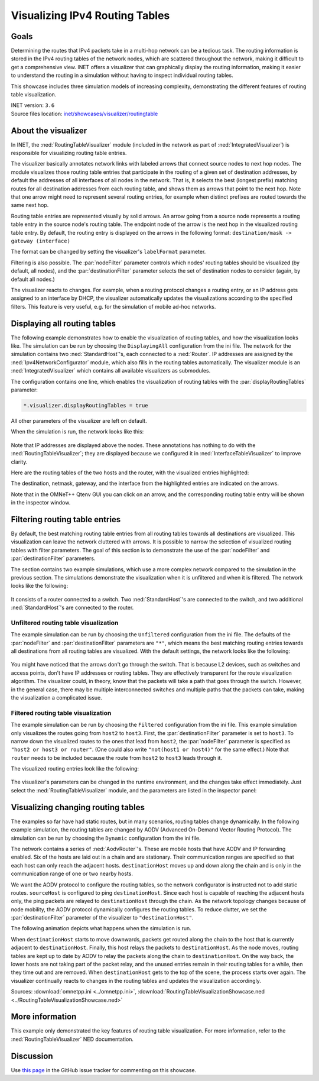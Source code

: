 Visualizing IPv4 Routing Tables
===============================

Goals
-----

Determining the routes that IPv4 packets take in a multi-hop network can be a
tedious task. The routing information is stored in the IPv4 routing tables of
the network nodes, which are scattered throughout the network, making it
difficult to get a comprehensive view. INET offers a visualizer that can
graphically display the routing information, making it easier to understand the
routing in a simulation without having to inspect individual routing tables.

This showcase includes three simulation models of increasing complexity,
demonstrating the different features of routing table visualization.

| INET version: ``3.6``
| Source files location: `inet/showcases/visualizer/routingtable <https://github.com/inet-framework/inet/tree/master/showcases/visualizer/routingtable>`__

About the visualizer
--------------------

In INET, the :ned:`RoutingTableVisualizer` module (included in the network
as part of :ned:`IntegratedVisualizer`) is responsible for visualizing
routing table entries.

The visualizer basically annotates network links with labeled arrows
that connect source nodes to next hop nodes. The module visualizes those
routing table entries that participate in the routing of a given set of
destination addresses, by default the addresses of all interfaces of all
nodes in the network. That is, it selects the best (longest prefix)
matching routes for all destination addresses from each routing table,
and shows them as arrows that point to the next hop. Note that one arrow
might need to represent several routing entries, for example when
distinct prefixes are routed towards the same next hop.

Routing table entries are represented visually by solid arrows. An arrow
going from a source node represents a routing table entry in the source
node's routing table. The endpoint node of the arrow is the next hop in
the visualized routing table entry. By default, the routing entry is
displayed on the arrows in the following format: ``destination/mask -> gateway (interface)``

The format can be changed by setting the visualizer's ``labelFormat``
parameter.

Filtering is also possible. The :par:`nodeFilter` parameter controls which
nodes' routing tables should be visualized (by default, all nodes), and
the :par:`destinationFilter` parameter selects the set of destination nodes
to consider (again, by default all nodes.)

The visualizer reacts to changes. For example, when a routing protocol
changes a routing entry, or an IP address gets assigned to an interface
by DHCP, the visualizer automatically updates the visualizations
according to the specified filters. This feature is very useful, e.g. for the
simulation of mobile ad-hoc networks.

Displaying all routing tables
-----------------------------

The following example demonstrates how to enable the visualization of
routing tables, and how the visualization looks like. The simulation can
be run by choosing the ``DisplayingAll`` configuration from the ini
file. The network for the simulation contains two :ned:`StandardHost`'s,
each connected to a :ned:`Router`. IP addresses are assigned by the
:ned:`Ipv4NetworkConfigurator` module, which also fills in the routing tables
automatically. The visualizer module is an :ned:`IntegratedVisualizer`
which contains all available visualizers as submodules.

The configuration contains one line, which enables the visualization of
routing tables with the :par:`displayRoutingTables` parameter:

.. code-block:: none

   *.visualizer.displayRoutingTables = true

All other parameters of the visualizer are left on default.

When the simulation is run, the network looks like this:

.. figure:: media/displayroutes4.png
   :width: 80%
   :align: center

Note that IP addresses are displayed above the nodes. These annotations has nothing
to do with the :ned:`RoutingTableVisualizer`; they are displayed because we
configured it in :ned:`InterfaceTableVisualizer` to improve clarity.

Here are the routing tables of the two hosts and the router, with the
visualized entries highlighted:

.. code-block:: none
   :emphasize-lines: 5,11,16,17

   Node RoutingTableVisualizationDisplayingAllShowcase.hostA
   -- Routing table --
   Destination      Netmask          Gateway          Iface           Metric
   10.0.0.0         255.255.255.252  *                eth0 (10.0.0.1) 0
   *                *                10.0.0.2         eth0 (10.0.0.1) 0

   Node RoutingTableVisualizationDisplayingAllShowcase.hostB
   -- Routing table --
   Destination      Netmask          Gateway          Iface           Metric
   10.0.0.4         255.255.255.252  *                eth0 (10.0.0.5) 0
   *                *                10.0.0.6         eth0 (10.0.0.5) 0

   Node RoutingTableVisualizationDisplayingAllShowcase.router
   -- Routing table --
   Destination      Netmask          Gateway          Iface           Metric
   10.0.0.0         255.255.255.252  *                eth0 (10.0.0.2) 0
   10.0.0.4         255.255.255.252  *                eth1 (10.0.0.6) 0

The destination, netmask, gateway, and the interface from the
highlighted entries are indicated on the arrows.

Note that in the OMNeT++ Qtenv GUI you can click on an arrow, and the
corresponding routing table entry will be shown in the inspector window.

Filtering routing table entries
-------------------------------

By default, the best matching routing table entries from all routing
tables towards all destinations are visualized. This visualization can leave the
network cluttered with arrows. It is possible to narrow the selection of
visualized routing tables with filter parameters. The goal of this
section is to demonstrate the use of the :par:`nodeFilter` and
:par:`destinationFilter` parameters.

The section contains two example simulations, which use a more complex
network compared to the simulation in the previous section. The
simulations demonstrate the visualization when it is unfiltered and when
it is filtered. The network looks like the following:

.. figure:: media/filtersnetwork.png
   :width: 80%
   :align: center

It consists of a router connected to a switch. Two :ned:`StandardHost`'s are
connected to the switch, and two additional :ned:`StandardHost`'s are
connected to the router.

Unfiltered routing table visualization
~~~~~~~~~~~~~~~~~~~~~~~~~~~~~~~~~~~~~~

The example simulation can be run by choosing the ``Unfiltered``
configuration from the ini file. The defaults of the :par:`nodeFilter` and
:par:`destinationFilter` parameters are ``"*"``, which means the best
matching routing entries towards all destinations from all routing
tables are visualized. With the default settings, the network looks like
the following:

.. figure:: media/fullmesh.png
   :width: 80%
   :align: center

You might have noticed that the arrows don't go through the switch. That
is because L2 devices, such as switches and access points, don't have IP
addresses or routing tables. They are effectively transparent for the
route visualization algorithm. The visualizer could, in theory, know
that the packets will take a path that goes through the switch. However,
in the general case, there may be multiple interconnected switches and
multiple paths that the packets can take, making the visualization a
complicated issue.

Filtered routing table visualization
~~~~~~~~~~~~~~~~~~~~~~~~~~~~~~~~~~~~

The example simulation can be run by choosing the ``Filtered``
configuration from the ini file. This example simulation only visualizes
the routes going from ``host2`` to ``host3``. First, the
:par:`destinationFilter` parameter is set to ``host3``. To narrow down the
visualized routes to the ones that lead from ``host2``, the
:par:`nodeFilter` parameter is specified as ``"host2 or host3 or router"``.
(One could also write ``"not(host1 or host4)"`` for the same effect.)
Note that ``router`` needs to be included because the route from
``host2`` to ``host3`` leads through it.

The visualized routing entries look like the following:

.. figure:: media/routes.png
   :width: 80%
   :align: center

The visualizer's parameters can be changed in the runtime environment,
and the changes take effect immediately. Just select the
:ned:`RoutingTableVisualizer` module, and the parameters are listed in the
inspector panel:

.. figure:: media/parameters.png
   :width: 100%

Visualizing changing routing tables
-----------------------------------

The examples so far have had static routes, but in many scenarios,
routing tables change dynamically. In the following example simulation,
the routing tables are changed by AODV (Advanced On-Demand Vector
Routing Protocol). The simulation can be run by choosing the ``Dynamic``
configuration from the ini file.

The network contains a series of :ned:`AodvRouter`'s. These are mobile hosts
that have AODV and IP forwarding enabled. Six of the hosts are laid out
in a chain and are stationary. Their communication ranges are specified
so that each host can only reach the adjacent hosts. ``destinationHost``
moves up and down along the chain and is only in the communication
range of one or two nearby hosts.

We want the AODV protocol to configure the routing tables, so the
network configurator is instructed not to add static routes.
``sourceHost`` is configured to ping ``destinationHost``. Since each
host is capable of reaching the adjacent hosts only, the ping packets
are relayed to ``destinationHost`` through the chain. As the network
topology changes because of node mobility, the AODV protocol dynamically
configures the routing tables. To reduce clutter, we set the
:par:`destinationFilter` parameter of the visualizer to
``"destinationHost"``.

The following animation depicts what happens when the simulation is run.

.. video:: media/routingtablevisualizer2.mp4
   :width: 100%

When ``destinationHost`` starts to move downwards, packets get routed
along the chain to the host that is currently adjacent to
``destinationHost``. Finally, this host relays the packets to
``destinationHost``. As the node moves, routing tables are kept up to
date by AODV to relay the packets along the chain to
``destinationHost``. On the way back, the lower hosts are not taking
part of the packet relay, and the unused entries remain in their routing
tables for a while, then they time out and are removed. When
``destinationHost`` gets to the top of the scene, the process
starts over again. The visualizer continually reacts to changes in the
routing tables and updates the visualization accordingly.

Sources: :download:`omnetpp.ini <../omnetpp.ini>`, :download:`RoutingTableVisualizationShowcase.ned <../RoutingTableVisualizationShowcase.ned>`

More information
----------------

This example only demonstrated the key features of routing table
visualization. For more information, refer to the
:ned:`RoutingTableVisualizer` NED documentation.

Discussion
----------

Use `this
page <https://github.com/inet-framework/inet-showcases/issues/2>`__ in the GitHub issue tracker for commenting on this
showcase.
